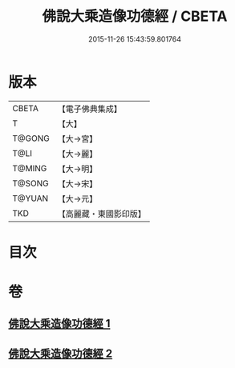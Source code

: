 #+TITLE: 佛說大乘造像功德經 / CBETA
#+DATE: 2015-11-26 15:43:59.801764
* 版本
 |     CBETA|【電子佛典集成】|
 |         T|【大】     |
 |    T@GONG|【大→宮】   |
 |      T@LI|【大→麗】   |
 |    T@MING|【大→明】   |
 |    T@SONG|【大→宋】   |
 |    T@YUAN|【大→元】   |
 |       TKD|【高麗藏・東國影印版】|

* 目次
* 卷
** [[file:KR6i0384_001.txt][佛說大乘造像功德經 1]]
** [[file:KR6i0384_002.txt][佛說大乘造像功德經 2]]
